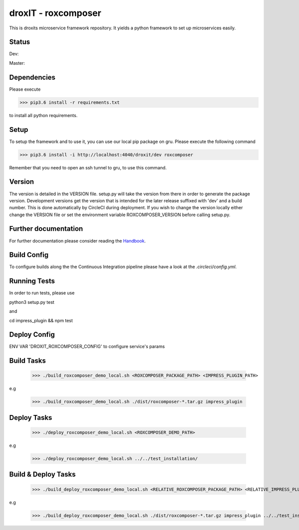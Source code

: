 droxIT - roxcomposer
===============
This is droxits microservice framework repository. It yields a python framework to set up microservices easily.

Status
------
Dev:

.. image:: https://circleci.com/gh/droxit/roxcomposer/tree/dev.svg?style=svg&circle-token=8abde3cd460a4a044d7c3de054e757853e03a6c3
    :target: https://circleci.com/gh/droxit/roxcomposer/tree/dev

Master:

.. image:: https://circleci.com/gh/droxit/roxcomposer/tree/master.svg?style=svg&circle-token=8abde3cd460a4a044d7c3de054e757853e03a6c3
    :target: https://circleci.com/gh/droxit/roxcomposer/tree/master

Dependencies
----------
Please execute 

>>> pip3.6 install -r requirements.txt

to install all python requirements.

Setup
-----
To setup the framework and to use it, you can use our local pip package on gru. Please execute the following command

>>> pip3.6 install -i http://localhost:4040/droxit/dev roxcomposer

Remember that you need to open an ssh tunnel to gru, to use this command.

Version
-------
The version is detailed in the VERSION file. setup.py will take the version from there in order to generate the package version.
Development versions get the version that is intended for the later release suffixed with 'dev' and a build number. This is done
automatically by CircleCI during deployment. If you wish to change the version locally either change the VERSION file or set the
environment variable ROXCOMPOSER_VERSION before calling setup.py.

Further documentation
---------------------
For further documentation please consider reading the `Handbook
<https://github.com/droxit/roxcomposer/blob/dev/doc/handbook.md>`_.

Build Config
------------
To configure builds along the the Continuous Integration pipeline please have a look at the 
`.circleci/config.yml`. 

Running Tests
-------------
In order to run tests, please use

python3 setup.py test

and

cd impress_plugin && npm test

Deploy Config
-------------

ENV VAR 'DROXIT_ROXCOMPOSER_CONFIG' to configure service's params


Build Tasks
-----------
    >>> ./build_roxcomposer_demo_local.sh <ROXCOMPOSER_PACKAGE_PATH> <IMPRESS_PLUGIN_PATH>

e.g

    >>> ./build_roxcomposer_demo_local.sh ./dist/roxcomposer-*.tar.gz impress_plugin

Deploy Tasks
------------
    >>> ./deploy_roxcomposer_demo_local.sh <ROXCOMPOSER_DEMO_PATH>

e.g

    >>> ./deploy_roxcomposer_demo_local.sh ../../test_installation/

Build & Deploy Tasks
--------------------
    >>> ./build_deploy_roxcomposer_demo_local.sh <RELATIVE_ROXCOMPOSER_PACKAGE_PATH> <RELATIVE_IMPRESS_PLUGIN_PATH> <RELATIVE_ROXCOMPOSER_DEMO_PATH>

e.g

    >>> ./build_deploy_roxcomposer_demo_local.sh ./dist/roxcomposer-*.tar.gz impress_plugin ../../test_installation/
